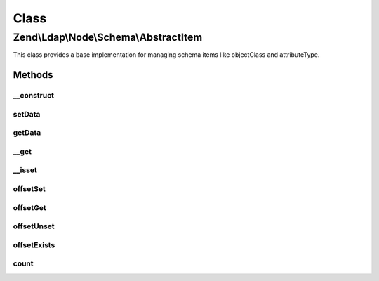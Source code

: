 .. Ldap/Node/Schema/AbstractItem.php generated using docpx on 01/30/13 03:02pm


Class
*****

Zend\\Ldap\\Node\\Schema\\AbstractItem
======================================

This class provides a base implementation for managing schema
items like objectClass and attributeType.

Methods
-------

__construct
+++++++++++

.. function:: __construct()


    Constructor.

    :param array: 



setData
+++++++

.. function:: setData()


    Sets the data

    :param array: 

    :rtype: AbstractItem Provides a fluid interface



getData
+++++++

.. function:: getData()


    Gets the data

    :rtype: array 



__get
+++++

.. function:: __get()


    Gets a specific attribute from this item

    :param string: 

    :rtype: mixed 



__isset
+++++++

.. function:: __isset()


    Checks whether a specific attribute exists.

    :param string: 

    :rtype: bool 



offsetSet
+++++++++

.. function:: offsetSet()


    Always throws Zend\Ldap\Exception\BadMethodCallException
    Implements ArrayAccess.
    
    This method is needed for a full implementation of ArrayAccess

    :param string: 
    :param mixed: 

    :throws \Zend\Ldap\Exception\BadMethodCallException: 



offsetGet
+++++++++

.. function:: offsetGet()


    Gets a specific attribute from this item

    :param string: 

    :rtype: mixed 



offsetUnset
+++++++++++

.. function:: offsetUnset()


    Always throws Zend\Ldap\Exception\BadMethodCallException
    Implements ArrayAccess.
    
    This method is needed for a full implementation of ArrayAccess

    :param string: 

    :throws \Zend\Ldap\Exception\BadMethodCallException: 



offsetExists
++++++++++++

.. function:: offsetExists()


    Checks whether a specific attribute exists.

    :param string: 

    :rtype: bool 



count
+++++

.. function:: count()


    Returns the number of attributes.
    Implements Countable

    :rtype: int 



